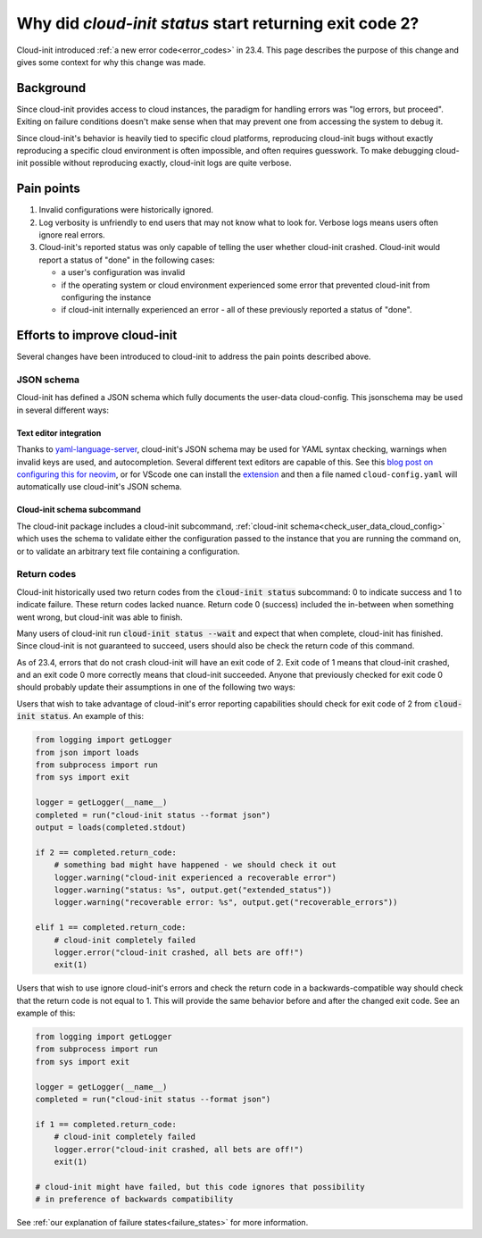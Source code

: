 .. _return_codes:

Why did `cloud-init status` start returning exit code 2?
========================================================

Cloud-init introduced :ref:`a new error code<error_codes>`
in 23.4. This page describes the purpose of this change and
gives some context for why this change was made.

.. _return_codes_history:

Background
----------

Since cloud-init provides access to cloud instances, the
paradigm for handling errors was "log errors, but proceed".
Exiting on failure conditions doesn't make sense when that
may prevent one from accessing the system to debug it.

Since cloud-init's behavior is heavily tied to specific cloud
platforms, reproducing cloud-init bugs without exactly
reproducing a specific cloud environment is often impossible,
and often requires guesswork. To make debugging cloud-init
possible without reproducing exactly, cloud-init logs are
quite verbose.

.. _return_codes_pain_points:

Pain points
-----------

1) Invalid configurations were historically ignored.
2) Log verbosity is unfriendly to end users that may not know
   what to look for. Verbose logs means users often ignore real
   errors.
3) Cloud-init's reported status was only capable of telling the user
   whether cloud-init crashed. Cloud-init would report a status of
   "done" in the following cases:

   * a user's configuration was invalid
   * if the operating system or cloud environment experienced some error that
     prevented cloud-init from configuring the instance
   * if cloud-init internally experienced an error - all of these previously
     reported a status of "done".

.. _return_codes_improvements:

Efforts to improve cloud-init
-----------------------------

Several changes have been introduced to cloud-init to address the pain
points described above.

JSON schema
^^^^^^^^^^^

Cloud-init has defined a JSON schema which fully documents the user-data
cloud-config. This jsonschema may be used in several different ways:

Text editor integration
"""""""""""""""""""""""

Thanks to `yaml-language-server`_, cloud-init's JSON schema may be
used for YAML syntax checking, warnings when invalid keys are used, and
autocompletion. Several different text editors are capable of this.
See this `blog post on configuring this for neovim`_, or for VScode one
can install the `extension`_ and then a file named ``cloud-config.yaml``
will automatically use cloud-init's JSON schema.


Cloud-init schema subcommand
""""""""""""""""""""""""""""

The cloud-init package includes a cloud-init subcommand,
:ref:`cloud-init schema<check_user_data_cloud_config>` which uses the schema
to validate either the configuration passed to the instance that you are
running the command on, or to validate an arbitrary text file containing a
configuration.

Return codes
^^^^^^^^^^^^

Cloud-init historically used two return codes from the :code:`cloud-init status`
subcommand: 0 to indicate success and 1 to indicate failure. These return codes
lacked nuance. Return code 0 (success) included the in-between when something
went wrong, but cloud-init was able to finish.

Many users of cloud-init run :code:`cloud-init status --wait` and expect that
when complete, cloud-init has finished. Since cloud-init is not guaranteed to
succeed, users should also be check the return code of this command.

As of 23.4, errors that do not crash cloud-init will have an exit code of 2.
Exit code of 1 means that cloud-init crashed, and an exit code 0 more correctly
means that cloud-init succeeded. Anyone that previously checked for exit code 0
should probably update their assumptions in one of the following two ways:

Users that wish to take advantage of cloud-init's error reporting
capabilities should check for exit code of 2 from :code:`cloud-init status`.
An example of this:

.. code-block:: python

    from logging import getLogger
    from json import loads
    from subprocess import run
    from sys import exit

    logger = getLogger(__name__)
    completed = run("cloud-init status --format json")
    output = loads(completed.stdout)

    if 2 == completed.return_code:
        # something bad might have happened - we should check it out
        logger.warning("cloud-init experienced a recoverable error")
        logger.warning("status: %s", output.get("extended_status"))
        logger.warning("recoverable error: %s", output.get("recoverable_errors"))

    elif 1 == completed.return_code:
        # cloud-init completely failed
        logger.error("cloud-init crashed, all bets are off!")
        exit(1)

Users that wish to use ignore cloud-init's errors and check the return code in
a backwards-compatible way should check that the return code is not equal to
1. This will provide the same behavior before and after the changed exit code.
See an example of this:

.. code-block:: python

    from logging import getLogger
    from subprocess import run
    from sys import exit

    logger = getLogger(__name__)
    completed = run("cloud-init status --format json")

    if 1 == completed.return_code:
        # cloud-init completely failed
        logger.error("cloud-init crashed, all bets are off!")
        exit(1)

    # cloud-init might have failed, but this code ignores that possibility
    # in preference of backwards compatibility

See :ref:`our explanation of failure states<failure_states>` for more
information.

.. _yaml-language-server: https://github.com/redhat-developer/yaml-language-server
.. _extension: https://marketplace.visualstudio.com/items?itemName=redhat.vscode-yaml
.. _blog post on configuring this for neovim: https://phoenix-labs.xyz/blog/setup-neovim-cloud-init-completion/

